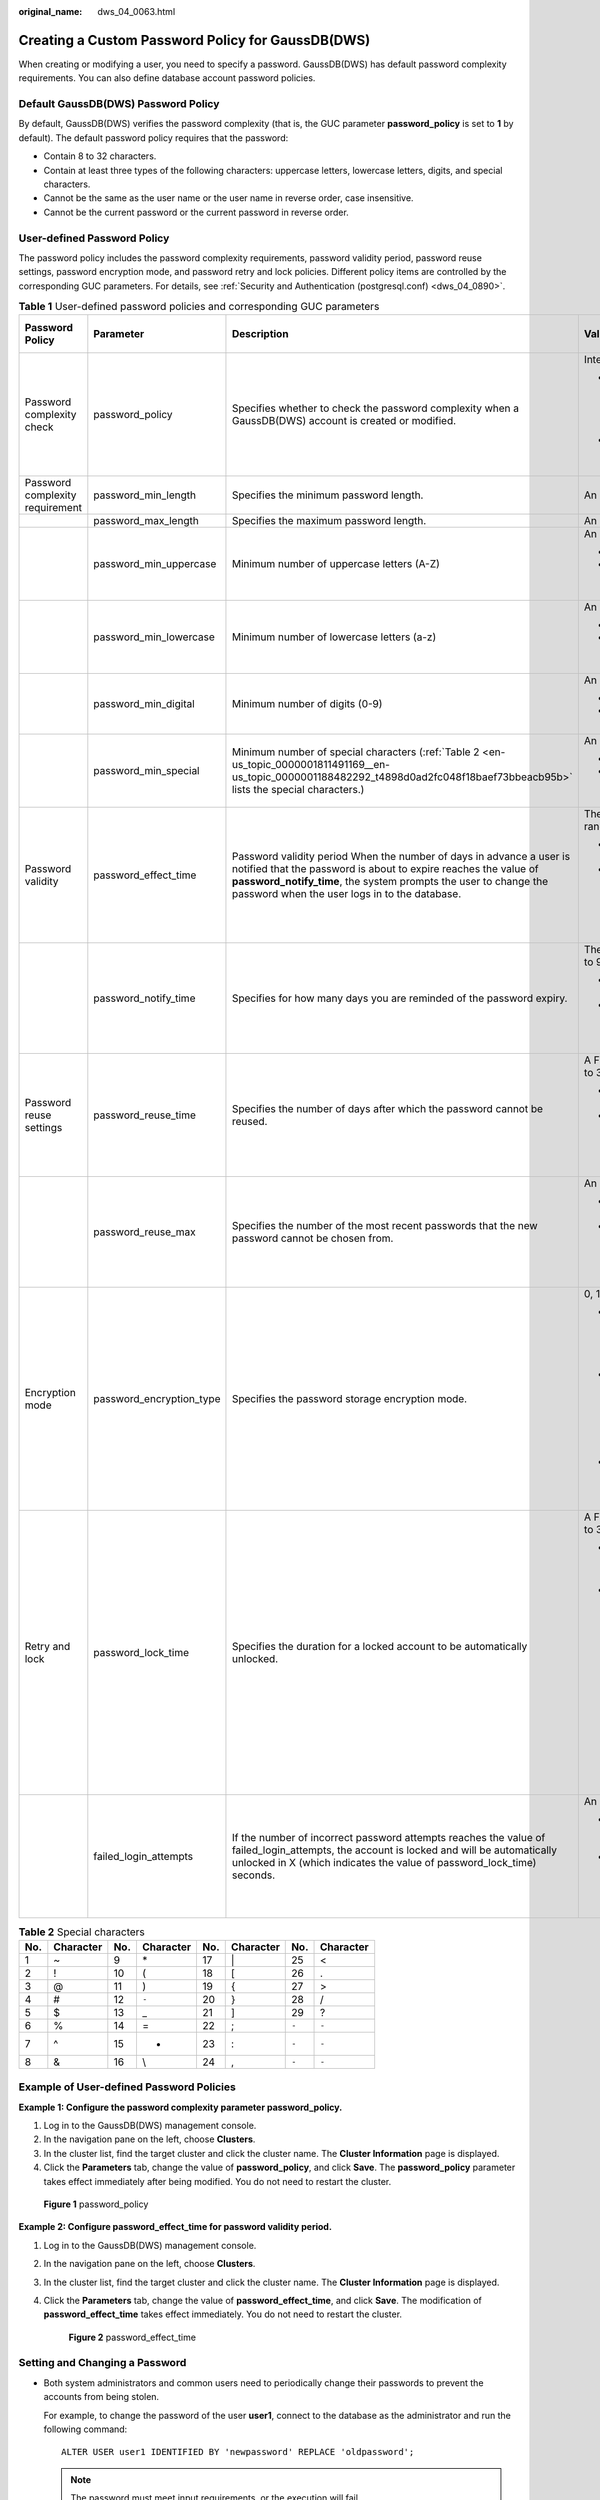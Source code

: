 :original_name: dws_04_0063.html

.. _dws_04_0063:

Creating a Custom Password Policy for GaussDB(DWS)
==================================================

When creating or modifying a user, you need to specify a password. GaussDB(DWS) has default password complexity requirements. You can also define database account password policies.

Default GaussDB(DWS) Password Policy
------------------------------------

By default, GaussDB(DWS) verifies the password complexity (that is, the GUC parameter **password_policy** is set to **1** by default). The default password policy requires that the password:

-  Contain 8 to 32 characters.

-  Contain at least three types of the following characters: uppercase letters, lowercase letters, digits, and special characters.
-  Cannot be the same as the user name or the user name in reverse order, case insensitive.
-  Cannot be the current password or the current password in reverse order.

User-defined Password Policy
----------------------------

The password policy includes the password complexity requirements, password validity period, password reuse settings, password encryption mode, and password retry and lock policies. Different policy items are controlled by the corresponding GUC parameters. For details, see :ref:`Security and Authentication (postgresql.conf) <dws_04_0890>`.

.. table:: **Table 1** User-defined password policies and corresponding GUC parameters

   +---------------------------------+--------------------------+--------------------------------------------------------------------------------------------------------------------------------------------------------------------------------------------------------------------------------------------------------------+-----------------------------------------------------------------------------------------------------------------------------------------------------------------------------------------------------------------------+-------------------------------+
   | Password Policy                 | Parameter                | Description                                                                                                                                                                                                                                                  | Value Range                                                                                                                                                                                                           | Default Value in GaussDB(DWS) |
   +=================================+==========================+==============================================================================================================================================================================================================================================================+=======================================================================================================================================================================================================================+===============================+
   | Password complexity check       | password_policy          | Specifies whether to check the password complexity when a GaussDB(DWS) account is created or modified.                                                                                                                                                       | Integer, **0** or **1**                                                                                                                                                                                               | 1                             |
   |                                 |                          |                                                                                                                                                                                                                                                              |                                                                                                                                                                                                                       |                               |
   |                                 |                          |                                                                                                                                                                                                                                                              | -  **0** indicates that no password complexity policy is used. Setting this parameter to **0** leads to security risks. You are advised not to set this parameter to **0**.                                           |                               |
   |                                 |                          |                                                                                                                                                                                                                                                              | -  **1** indicates that the default password complexity policy is used.                                                                                                                                               |                               |
   +---------------------------------+--------------------------+--------------------------------------------------------------------------------------------------------------------------------------------------------------------------------------------------------------------------------------------------------------+-----------------------------------------------------------------------------------------------------------------------------------------------------------------------------------------------------------------------+-------------------------------+
   | Password complexity requirement | password_min_length      | Specifies the minimum password length.                                                                                                                                                                                                                       | An integer ranging from 6 to 999                                                                                                                                                                                      | 8                             |
   +---------------------------------+--------------------------+--------------------------------------------------------------------------------------------------------------------------------------------------------------------------------------------------------------------------------------------------------------+-----------------------------------------------------------------------------------------------------------------------------------------------------------------------------------------------------------------------+-------------------------------+
   |                                 | password_max_length      | Specifies the maximum password length.                                                                                                                                                                                                                       | An integer ranging from 6 to 999                                                                                                                                                                                      | 32                            |
   +---------------------------------+--------------------------+--------------------------------------------------------------------------------------------------------------------------------------------------------------------------------------------------------------------------------------------------------------+-----------------------------------------------------------------------------------------------------------------------------------------------------------------------------------------------------------------------+-------------------------------+
   |                                 | password_min_uppercase   | Minimum number of uppercase letters (A-Z)                                                                                                                                                                                                                    | An integer ranging from 0 to 999                                                                                                                                                                                      | 0                             |
   |                                 |                          |                                                                                                                                                                                                                                                              |                                                                                                                                                                                                                       |                               |
   |                                 |                          |                                                                                                                                                                                                                                                              | -  **0** means no requirements.                                                                                                                                                                                       |                               |
   |                                 |                          |                                                                                                                                                                                                                                                              | -  **1**\ ``-``\ **999** indicates the minimum number of uppercase letters in the password.                                                                                                                           |                               |
   +---------------------------------+--------------------------+--------------------------------------------------------------------------------------------------------------------------------------------------------------------------------------------------------------------------------------------------------------+-----------------------------------------------------------------------------------------------------------------------------------------------------------------------------------------------------------------------+-------------------------------+
   |                                 | password_min_lowercase   | Minimum number of lowercase letters (a-z)                                                                                                                                                                                                                    | An integer ranging from 0 to 999                                                                                                                                                                                      | 0                             |
   |                                 |                          |                                                                                                                                                                                                                                                              |                                                                                                                                                                                                                       |                               |
   |                                 |                          |                                                                                                                                                                                                                                                              | -  **0** means no requirements.                                                                                                                                                                                       |                               |
   |                                 |                          |                                                                                                                                                                                                                                                              | -  **1**\ ``-``\ **999** indicates the minimum number of lower letters in the password.                                                                                                                               |                               |
   +---------------------------------+--------------------------+--------------------------------------------------------------------------------------------------------------------------------------------------------------------------------------------------------------------------------------------------------------+-----------------------------------------------------------------------------------------------------------------------------------------------------------------------------------------------------------------------+-------------------------------+
   |                                 | password_min_digital     | Minimum number of digits (0-9)                                                                                                                                                                                                                               | An integer ranging from 0 to 999                                                                                                                                                                                      | 0                             |
   |                                 |                          |                                                                                                                                                                                                                                                              |                                                                                                                                                                                                                       |                               |
   |                                 |                          |                                                                                                                                                                                                                                                              | -  **0** means no requirements.                                                                                                                                                                                       |                               |
   |                                 |                          |                                                                                                                                                                                                                                                              | -  **1**\ ``-``\ **999** indicates the minimum number of digits in the password.                                                                                                                                      |                               |
   +---------------------------------+--------------------------+--------------------------------------------------------------------------------------------------------------------------------------------------------------------------------------------------------------------------------------------------------------+-----------------------------------------------------------------------------------------------------------------------------------------------------------------------------------------------------------------------+-------------------------------+
   |                                 | password_min_special     | Minimum number of special characters (:ref:`Table 2 <en-us_topic_0000001811491169__en-us_topic_0000001188482292_t4898d0ad2fc048f18baef73bbeacb95b>` lists the special characters.)                                                                           | An integer ranging from 0 to 999                                                                                                                                                                                      | 0                             |
   |                                 |                          |                                                                                                                                                                                                                                                              |                                                                                                                                                                                                                       |                               |
   |                                 |                          |                                                                                                                                                                                                                                                              | -  **0** means no requirements.                                                                                                                                                                                       |                               |
   |                                 |                          |                                                                                                                                                                                                                                                              | -  **1**\ ``-``\ **999** indicates the minimum number of special characters in the password.                                                                                                                          |                               |
   +---------------------------------+--------------------------+--------------------------------------------------------------------------------------------------------------------------------------------------------------------------------------------------------------------------------------------------------------+-----------------------------------------------------------------------------------------------------------------------------------------------------------------------------------------------------------------------+-------------------------------+
   | Password validity               | password_effect_time     | Password validity period When the number of days in advance a user is notified that the password is about to expire reaches the value of **password_notify_time**, the system prompts the user to change the password when the user logs in to the database. | The value is a floating point number ranging from 0 to 999. The unit is day.                                                                                                                                          | 90                            |
   |                                 |                          |                                                                                                                                                                                                                                                              |                                                                                                                                                                                                                       |                               |
   |                                 |                          |                                                                                                                                                                                                                                                              | -  **0** indicates the validity period is disabled.                                                                                                                                                                   |                               |
   |                                 |                          |                                                                                                                                                                                                                                                              | -  A floating point number from 1 to 999 indicates the validity period of the password. When the password is about to expire or has expired, the system prompts the user to change the password.                      |                               |
   +---------------------------------+--------------------------+--------------------------------------------------------------------------------------------------------------------------------------------------------------------------------------------------------------------------------------------------------------+-----------------------------------------------------------------------------------------------------------------------------------------------------------------------------------------------------------------------+-------------------------------+
   |                                 | password_notify_time     | Specifies for how many days you are reminded of the password expiry.                                                                                                                                                                                         | The value is an integer ranging from 0 to 999. The unit is day.                                                                                                                                                       | 7                             |
   |                                 |                          |                                                                                                                                                                                                                                                              |                                                                                                                                                                                                                       |                               |
   |                                 |                          |                                                                                                                                                                                                                                                              | -  **0** indicates the reminder is disabled.                                                                                                                                                                          |                               |
   |                                 |                          |                                                                                                                                                                                                                                                              | -  A value ranging from 1 to 999 indicates the number of days prior to password expiration that a user will receive a notification.                                                                                   |                               |
   +---------------------------------+--------------------------+--------------------------------------------------------------------------------------------------------------------------------------------------------------------------------------------------------------------------------------------------------------+-----------------------------------------------------------------------------------------------------------------------------------------------------------------------------------------------------------------------+-------------------------------+
   | Password reuse settings         | password_reuse_time      | Specifies the number of days after which the password cannot be reused.                                                                                                                                                                                      | A Floating point number ranging from 0 to 3650. The unit is day.                                                                                                                                                      | 60                            |
   |                                 |                          |                                                                                                                                                                                                                                                              |                                                                                                                                                                                                                       |                               |
   |                                 |                          |                                                                                                                                                                                                                                                              | -  **0** indicates that the password reuse days are not checked.                                                                                                                                                      |                               |
   |                                 |                          |                                                                                                                                                                                                                                                              | -  A positive number indicates that the new password cannot be chosen from passwords in history that are newer than the specified number of days.                                                                     |                               |
   +---------------------------------+--------------------------+--------------------------------------------------------------------------------------------------------------------------------------------------------------------------------------------------------------------------------------------------------------+-----------------------------------------------------------------------------------------------------------------------------------------------------------------------------------------------------------------------+-------------------------------+
   |                                 | password_reuse_max       | Specifies the number of the most recent passwords that the new password cannot be chosen from.                                                                                                                                                               | An integer ranging from 0 to 1000                                                                                                                                                                                     | 0                             |
   |                                 |                          |                                                                                                                                                                                                                                                              |                                                                                                                                                                                                                       |                               |
   |                                 |                          |                                                                                                                                                                                                                                                              | -  **0** indicates that the password reuse times are not checked.                                                                                                                                                     |                               |
   |                                 |                          |                                                                                                                                                                                                                                                              | -  A positive number indicates that the new password cannot be chosen from the specified number of the most recent passwords.                                                                                         |                               |
   +---------------------------------+--------------------------+--------------------------------------------------------------------------------------------------------------------------------------------------------------------------------------------------------------------------------------------------------------+-----------------------------------------------------------------------------------------------------------------------------------------------------------------------------------------------------------------------+-------------------------------+
   | Encryption mode                 | password_encryption_type | Specifies the password storage encryption mode.                                                                                                                                                                                                              | 0, 1, 2                                                                                                                                                                                                               | 1                             |
   |                                 |                          |                                                                                                                                                                                                                                                              |                                                                                                                                                                                                                       |                               |
   |                                 |                          |                                                                                                                                                                                                                                                              | -  **0** indicates that passwords are encrypted in MD5 mode. The password is encrypted using MD5. This mode is not recommended for users.                                                                             |                               |
   |                                 |                          |                                                                                                                                                                                                                                                              | -  **1** indicates that passwords are encrypted with SHA-256, which is compatible with the MD5 user authentication method of the PostgreSQL client. The password is stored in ciphertext encrypted by MD5 and SHA256. |                               |
   |                                 |                          |                                                                                                                                                                                                                                                              | -  **2** indicates that passwords are encrypted using SHA-256. The password is encrypted using SHA256.                                                                                                                |                               |
   +---------------------------------+--------------------------+--------------------------------------------------------------------------------------------------------------------------------------------------------------------------------------------------------------------------------------------------------------+-----------------------------------------------------------------------------------------------------------------------------------------------------------------------------------------------------------------------+-------------------------------+
   | Retry and lock                  | password_lock_time       | Specifies the duration for a locked account to be automatically unlocked.                                                                                                                                                                                    | A Floating point number ranging from 0 to 365. The unit is day.                                                                                                                                                       | 1                             |
   |                                 |                          |                                                                                                                                                                                                                                                              |                                                                                                                                                                                                                       |                               |
   |                                 |                          |                                                                                                                                                                                                                                                              | -  **0** indicates that the account is not automatically locked if the password verification fails.                                                                                                                   |                               |
   |                                 |                          |                                                                                                                                                                                                                                                              | -  A positive number indicates the duration after which a locked account is automatically unlocked.                                                                                                                   |                               |
   |                                 |                          |                                                                                                                                                                                                                                                              |                                                                                                                                                                                                                       |                               |
   |                                 |                          |                                                                                                                                                                                                                                                              |    .. note::                                                                                                                                                                                                          |                               |
   |                                 |                          |                                                                                                                                                                                                                                                              |                                                                                                                                                                                                                       |                               |
   |                                 |                          |                                                                                                                                                                                                                                                              |       The integral part of the value of the **password_lock_time** parameter indicates the number of days and its decimal part can be converted into hours, minutes, and seconds.                                     |                               |
   +---------------------------------+--------------------------+--------------------------------------------------------------------------------------------------------------------------------------------------------------------------------------------------------------------------------------------------------------+-----------------------------------------------------------------------------------------------------------------------------------------------------------------------------------------------------------------------+-------------------------------+
   |                                 | failed_login_attempts    | If the number of incorrect password attempts reaches the value of failed_login_attempts, the account is locked and will be automatically unlocked in X (which indicates the value of password_lock_time) seconds.                                            | An integer ranging from 0 to 1000                                                                                                                                                                                     | 10                            |
   |                                 |                          |                                                                                                                                                                                                                                                              |                                                                                                                                                                                                                       |                               |
   |                                 |                          |                                                                                                                                                                                                                                                              | -  **0** indicates that the automatic locking function does not take effect.                                                                                                                                          |                               |
   |                                 |                          |                                                                                                                                                                                                                                                              | -  A positive number indicates that an account is locked when the number of incorrect password attempts reaches the value of **failed_login_attempts**.                                                               |                               |
   +---------------------------------+--------------------------+--------------------------------------------------------------------------------------------------------------------------------------------------------------------------------------------------------------------------------------------------------------+-----------------------------------------------------------------------------------------------------------------------------------------------------------------------------------------------------------------------+-------------------------------+

.. _en-us_topic_0000001811491169__en-us_topic_0000001188482292_t4898d0ad2fc048f18baef73bbeacb95b:

.. table:: **Table 2** Special characters

   === ========= === ========= === ========= ===== =========
   No. Character No. Character No. Character No.   Character
   === ========= === ========= === ========= ===== =========
   1   ~         9   \*        17  \|        25    <
   2   !         10  (         18  [         26    .
   3   @         11  )         19  {         27    >
   4   #         12  ``-``     20  }         28    /
   5   $         13  \_        21  ]         29    ?
   6   %         14  =         22  ;         ``-`` ``-``
   7   ^         15  +         23  :         ``-`` ``-``
   8   &         16  \\        24  ,         ``-`` ``-``
   === ========= === ========= === ========= ===== =========

Example of User-defined Password Policies
-----------------------------------------

**Example 1: Configure the password complexity parameter password_policy.**

#. Log in to the GaussDB(DWS) management console.
#. In the navigation pane on the left, choose **Clusters**.
#. In the cluster list, find the target cluster and click the cluster name. The **Cluster Information** page is displayed.
#. Click the **Parameters** tab, change the value of **password_policy**, and click **Save**. The **password_policy** parameter takes effect immediately after being modified. You do not need to restart the cluster.


.. figure:: /_static/images/en-us_image_0000001525363781.png
   :alt: **Figure 1** password_policy

   **Figure 1** password_policy

**Example 2: Configure password_effect_time for password validity period.**

#. Log in to the GaussDB(DWS) management console.

#. In the navigation pane on the left, choose **Clusters**.

#. In the cluster list, find the target cluster and click the cluster name. The **Cluster Information** page is displayed.

#. Click the **Parameters** tab, change the value of **password_effect_time**, and click **Save**. The modification of **password_effect_time** takes effect immediately. You do not need to restart the cluster.


   .. figure:: /_static/images/en-us_image_0000001474723824.png
      :alt: **Figure 2** password_effect_time

      **Figure 2** password_effect_time

.. _en-us_topic_0000001811491169__en-us_topic_0000001188482292_section1897910435417:

Setting and Changing a Password
-------------------------------

-  Both system administrators and common users need to periodically change their passwords to prevent the accounts from being stolen.

   For example, to change the password of the user **user1**, connect to the database as the administrator and run the following command:

   ::

      ALTER USER user1 IDENTIFIED BY 'newpassword' REPLACE 'oldpassword';

   .. note::

      The password must meet input requirements, or the execution will fail.

-  An administrator can change its own password and other accounts' passwords. With the permission for changing other accounts' passwords, the administrator can resolve a login failure when a user forgets its password.

   To change the password of the user **joe**, run the following command:

   ::

      ALTER USER joe IDENTIFIED BY 'password';

.. note::

   -  System administrators are not allowed to change passwords for each other.
   -  When a system administrator changes the password of a common user, the original password is not required.
   -  However, when a system administrator changes its own password, the original password is required.

-  Password verification

   Password verification is required when you set the user or role in the current session. If the entered password is inconsistent with the stored password of the user, an error is reported.

   To set the password of the user **joe**, run the following command:

   ::

      SET ROLE joe PASSWORD 'password';

   If the following information is displayed, the role setting has been modified:

   .. code-block::

      SET ROLE
